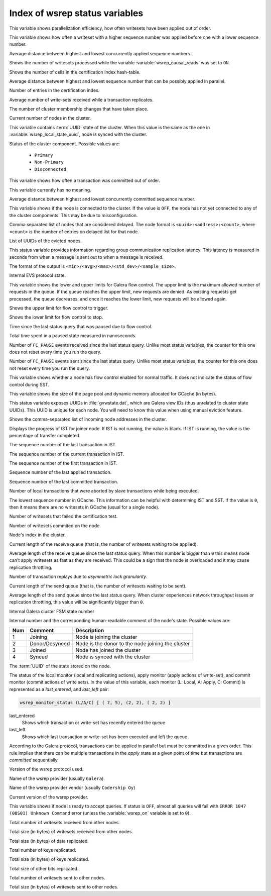.. _wsrep_status_index:

===============================
Index of wsrep status variables
===============================

.. variable:: wsrep_apply_oooe

This variable shows parallelization efficiency, how often writesets have been
applied out of order.

.. seealso:: `Galera status variable: wsrep_apply_oooe
	     <https://galeracluster.com/library/documentation/galera-status-variables.html#wsrep-apply-oooe>`_

.. variable::   wsrep_apply_oool
		
This variable shows how often a writeset with a higher sequence number was
applied before one with a lower sequence number.

.. seealso:: `Galera status variable: wsrep_apply_oool
	     <https://galeracluster.com/library/documentation/galera-status-variables.html#wsrep-apply-oool>`_

.. variable:: wsrep_apply_window

Average distance between highest and lowest concurrently applied sequence
numbers.

.. seealso:: `Galera status variable: wsrep_apply_window
	     <https://galeracluster.com/library/documentation/galera-status-variables.html#wsrep-apply-window>`_

.. variable:: wsrep_causal_reads_

Shows the number of writesets processed while the variable
:variable:`wsrep_causal_reads` was set to ``ON``.

.. seealso:: `MySQL wsrep options: wsrep_causal_reads
             <https://galeracluster.com/library/documentation/mysql-wsrep-options.html#wsrep-causal-reads>`_

.. variable:: wsrep_cert_bucket_count

Shows the number of cells in the certification index
hash-table.

.. variable:: wsrep_cert_deps_distance

Average distance between highest and lowest sequence number that can be
possibly applied in parallel.

.. seealso:: `Galera status variable: wsrep_cert_deps_distance
             <https://galeracluster.com/library/documentation/galera-status-variables.html#wsrep-cert-deps-distance>`_

.. variable:: wsrep_cert_index_size

Number of entries in the certification index.

.. seealso:: `Galera status variable: wsrep_cert_index_size
             <https://galeracluster.com/library/documentation/galera-status-variables.html#wsrep-cert-index-size>`_

.. variable:: wsrep_cert_interval

Average number of write-sets received while a transaction replicates.

.. seealso:: `Galera status variable: wsrep_cert_interval
             <https://galeracluster.com/library/documentation/galera-status-variables.html#wsrep-cert-interval>`_

.. variable:: wsrep_cluster_conf_id

The number of cluster membership changes that have taken place.

.. seealso:: `Galera status variable: wsrep_cluster_conf_id
             <https://galeracluster.com/library/documentation/galera-status-variables.html#wsrep-cluster-conf-id>`_

.. variable:: wsrep_cluster_size

Current number of nodes in the cluster.

.. seealso:: `Galera status variable: wsrep_cluster_size
             <https://galeracluster.com/library/documentation/galera-status-variables.html#wsrep-cluster-size>`_

.. variable:: wsrep_cluster_state_uuid

This variable contains :term:`UUID` state of the cluster. When this value is
the same as the one in :variable:`wsrep_local_state_uuid`, node is synced with
the cluster.

.. seealso:: `Galera status variable: wsrep_cluster_state_uuid
             <https://galeracluster.com/library/documentation/galera-status-variables.html#wsrep-cluster-state-uuid>`_

.. variable:: wsrep_cluster_status

Status of the cluster component. Possible values are:

  * ``Primary``
  * ``Non-Primary``
  * ``Disconnected``

.. seealso:: `Galera status variable: wsrep_cluster_status
             <https://galeracluster.com/library/documentation/galera-status-variables.html#wsrep-cluster-status>`_

.. variable:: wsrep_commit_oooe

This variable shows how often a transaction was committed out of order.

.. seealso:: `Galera status variable: wsrep_commit_oooe
             <https://galeracluster.com/library/documentation/galera-status-variables.html#wsrep-commit-oooe>`_

.. variable:: wsrep_commit_oool

This variable currently has no meaning.

.. seealso:: `Galera status variable: wsrep_commit_oool
             <https://galeracluster.com/library/documentation/galera-status-variables.html#wsrep-commit-oool>`_

.. variable:: wsrep_commit_window

Average distance between highest and lowest concurrently committed sequence
number.

.. seealso:: `Galera status variable: wsrep_commit_window
             <https://galeracluster.com/library/documentation/galera-status-variables.html#wsrep-commit-oool>`_

.. variable:: wsrep_connected

This variable shows if the node is connected to the cluster. If the value is
``OFF``, the node has not yet connected to any of the cluster components. This
may be due to misconfiguration.

.. seealso:: `Galera status variable: wsrep_connected
             <https://galeracluster.com/library/documentation/galera-status-variables.html#wsrep-connected>`_

.. variable:: wsrep_evs_delayed

Comma separated list of nodes that are considered delayed. The node format is
``<uuid>:<address>:<count>``, where ``<count>`` is the number of entries on
delayed list for that node.

.. seealso:: `Galera status variable: wsrep_evs_delayed
             <https://galeracluster.com/library/documentation/galera-status-variables.html#wsrep-evs-delayed>`_

.. variable:: wsrep_evs_evict_list

List of UUIDs of the evicted nodes.

.. seealso:: `Galera status variable: wsrep_evs_evict_list
             <https://galeracluster.com/library/documentation/galera-status-variables.html#wsrep-evs-evict-list>`_

.. variable:: wsrep_evs_repl_latency

This status variable provides information regarding group communication
replication latency. This latency is measured in seconds from when a message is
sent out to when a message is received.

The format of the output is ``<min>/<avg>/<max>/<std_dev>/<sample_size>``.

.. seealso:: `Galera status variable: wsrep_evs_repl_latency
             <https://galeracluster.com/library/documentation/galera-status-variables.html#wsrep-evs-repl-latency>`_

.. variable:: wsrep_evs_state

Internal EVS protocol state.

.. seealso:: `Galera status variable: wsrep_evs_state
             <https://galeracluster.com/library/documentation/galera-status-variables.html#wsrep-evs-state>`_

.. variable:: wsrep_flow_control_interval

This variable shows the lower and upper limits for Galera flow control.
The upper limit is the maximum allowed number of requests in the queue.
If the queue reaches the upper limit, new requests are denied.
As existing requests get processed, the queue decreases,
and once it reaches the lower limit, new requests will be allowed again.

.. variable:: wsrep_flow_control_interval_high

Shows the upper limit for flow control to trigger.

.. variable:: wsrep_flow_control_interval_low

Shows the lower limit for flow control to stop.

.. variable:: wsrep_flow_control_paused

Time since the last status query that was paused due to flow control.

.. seealso:: `Galera status variable: wsrep_flow_control_paused
             <https://galeracluster.com/library/documentation/galera-status-variables.html#wsrep-flow-control-paused>`_

.. variable:: wsrep_flow_control_paused_ns

Total time spent in a paused state measured in nanoseconds.

.. seealso:: `Galera status variable: wsrep_flow_control_paused_ns
             <https://galeracluster.com/library/documentation/galera-status-variables.html#wsrep-flow-control-paused-ns>`_

.. variable:: wsrep_flow_control_recv

Number of ``FC_PAUSE`` events received since the last status query. Unlike most
status variables, the counter for this one does not reset every time you run the
query.

.. seealso:: `Galera status variable: wsrep_flow_control_recv
             <https://galeracluster.com/library/documentation/galera-status-variables.html#wsrep-flow-control-recv>`_

.. variable:: wsrep_flow_control_sent

Number of ``FC_PAUSE`` events sent since the last status query. Unlike most
status variables, the counter for this one does not reset every time you run the
query.

.. seealso:: `Galera status variable: wsrep_flow_control_sent
             <https://galeracluster.com/library/documentation/galera-status-variables.html#wsrep-flow-control-sent>`_

.. variable:: wsrep_flow_control_status

This variable shows whether a node has flow control enabled for normal traffic.
It does not indicate the status of flow control during SST.

.. variable:: wsrep_gcache_pool_size

This variable shows the size of the page pool and dynamic memory allocated for
GCache (in bytes).

.. variable:: wsrep_gcomm_uuid

This status variable exposes UUIDs in :file:`gvwstate.dat`, which are Galera
view IDs (thus unrelated to cluster state UUIDs). This UUID is unique for each
node. You will need to know this value when using manual eviction feature.

.. seealso:: `Galera status variable: wsrep_gcomm_uuid
             <https://galeracluster.com/library/documentation/galera-status-variables.html#wsrep-gcomm-uuid>`_

.. variable:: wsrep_incoming_addresses

Shows the comma-separated list of incoming node addresses in the cluster.

.. seealso:: `Galera status variable: wsrep_incoming_addresses
             <https://galeracluster.com/library/documentation/galera-status-variables.html#wsrep-incoming-addresses>`_

.. variable:: wsrep_ist_receive_status

Displays the progress of IST for joiner node.
If IST is not running, the value is blank.
If IST is running, the value is the percentage of transfer completed.

.. variable:: wsrep_ist_receive_seqno_end

The sequence number of the last transaction in IST.

.. variable:: wsrep_ist_receive_seqno_current

The sequence number of the current transaction in IST.

.. variable:: wsrep_ist_receive_seqno_start

The sequence number of the first transaction in IST.

.. variable:: wsrep_last_applied

Sequence number of the last applied transaction.

.. variable:: wsrep_last_committed

Sequence number of the last committed transaction.

.. variable:: wsrep_local_bf_aborts

Number of local transactions that were aborted by slave transactions while
being executed.

.. seealso:: `Galera status variable: wsrep_local_bf_aborts
             <https://galeracluster.com/library/documentation/galera-status-variables.html#wsrep-local-bf-aborts>`_

.. variable:: wsrep_local_cached_downto

The lowest sequence number in GCache. This information can be helpful with
determining IST and SST. If the value is ``0``, then it means there are no
writesets in GCache (usual for a single node).

.. seealso:: `Galera status variable: wsrep_local_cached_downto
             <https://galeracluster.com/library/documentation/galera-status-variables.html#wsrep-local-cached-downto>`_

.. variable:: wsrep_local_cert_failures

Number of writesets that failed the certification test.

.. seealso:: `Galera status variable: wsrep_local_cert_failures
             <https://galeracluster.com/library/documentation/galera-status-variables.html#wsrep-local-cert-failures>`_

.. variable:: wsrep_local_commits

Number of writesets commited on the node.

.. seealso:: `Galera status variable: wsrep_local_commits
             <https://galeracluster.com/library/documentation/galera-status-variables.html#wsrep-local-commits>`_

.. variable:: wsrep_local_index

Node's index in the cluster.

.. seealso:: `Galera status variable: wsrep_local_index
             <https://galeracluster.com/library/documentation/galera-status-variables.html#wsrep-local-index>`_

.. variable:: wsrep_local_recv_queue

Current length of the receive queue (that is, the number of writesets waiting
to be applied).

.. seealso:: `Galera status variable: wsrep_local_recv_queue
             <https://galeracluster.com/library/documentation/galera-status-variables.html#wsrep-local-recv-queue>`_

.. variable:: wsrep_local_recv_queue_avg

Average length of the receive queue since the last status query. When this
number is bigger than ``0`` this means node can't apply writesets as fast as
they are received. This could be a sign that the node is overloaded and it may
cause replication throttling.

.. seealso:: `Galera status variable: wsrep_local_recv_queue_avg
             <https://galeracluster.com/library/documentation/galera-status-variables.html#wsrep-local-recv-queue-avg>`_

.. variable:: wsrep_local_replays

Number of transaction replays due to *asymmetric lock granularity*.

.. seealso:: `Galera status variable: wsrep_local_replays
             <https://galeracluster.com/library/documentation/galera-status-variables.html#wsrep-local-replays>`_

.. variable:: wsrep_local_send_queue

Current length of the send queue (that is, the number of writesets waiting to
be sent).

.. seealso:: `Galera status variable: wsrep_local_send_queue
             <https://galeracluster.com/library/documentation/galera-status-variables.html#wsrep-local-send-queue>`_

.. variable:: wsrep_local_send_queue_avg

Average length of the send queue since the last status query. When cluster
experiences network throughput issues or replication throttling, this value
will be significantly bigger than ``0``.

.. seealso:: `Galera status variable: wsrep_local_send_queue_avg
             <https://galeracluster.com/library/documentation/galera-status-variables.html#wsrep-local-send-queue-avg>`_

.. variable:: wsrep_local_state

Internal Galera cluster FSM state number

.. seealso:: `Galera status variable: wsrep_local_state <https://galeracluster.com/library/documentation/galera-status-variables.html#wsrep-local-state>`_

.. variable:: wsrep_local_state_comment

Internal number and the corresponding human-readable comment of the node's
state. Possible values are:

===== ================ ======================================================
 Num   Comment          Description
===== ================ ======================================================
 1     Joining          Node is joining the cluster
 2     Donor/Desynced   Node is the donor to the node joining the cluster
 3     Joined           Node has joined the cluster
 4     Synced           Node is synced with the cluster
===== ================ ======================================================

.. seealso:: `Galera status variable: wsrep_local_state_comment
             <https://galeracluster.com/library/documentation/galera-status-variables.html#wsrep-local-state-comment>`_

.. variable:: wsrep_local_state_uuid

The :term:`UUID` of the state stored on the node.

.. seealso:: `Galera status variable: wsrep_local_state_uuid
             <https://galeracluster.com/library/documentation/galera-status-variables.html#wsrep-local-state-uuid>`_

.. variable:: wsrep_monitor_status

The status of the local monitor (local and replicating actions), apply monitor
(apply actions of write-set), and commit monitor (commit actions of write
sets). In the value of this variable, each monitor (L: Local, A: Apply, C:
Commit) is represented as a *last_entered*, and *last_left* pair:

.. code-block:: text

   wsrep_monitor_status (L/A/C)	[ ( 7, 5), (2, 2), ( 2, 2) ]

last_entered
   Shows which transaction or write-set has recently entered the queue
last_left
   Shows which last transaction or write-set has been executed and left the queue

According to the Galera protocol, transactions can be applied in parallel but
must be committed in a given order. This rule implies that there can be multiple
transactions in the *apply* state at a given point of time but transactions are
*committed* sequentially.

.. seealso::

   Galera Documentation: Database replication
      https://galeracluster.com/library/documentation/tech-desc-introduction.html

.. variable:: wsrep_protocol_version

Version of the wsrep protocol used.

.. seealso:: `Galera status variable: wsrep_protocol_version
             <https://galeracluster.com/library/documentation/galera-status-variables.html#wsrep-protocol-version>`_

.. variable:: wsrep_provider_name

Name of the wsrep provider (usually ``Galera``).

.. seealso:: `Galera status variable: wsrep_provider_name
             <https://galeracluster.com/library/documentation/galera-status-variables.html#wsrep-provider-name>`_

.. variable:: wsrep_provider_vendor

Name of the wsrep provider vendor (usually ``Codership Oy``)

.. seealso:: `Galera status variable: wsrep_provider_vendor
             <https://galeracluster.com/library/documentation/galera-status-variables.html#wsrep-provider-vendor>`_

.. variable:: wsrep_provider_version

Current version of the wsrep provider.

.. seealso:: `Galera status variable: wsrep_provider_version
             <https://galeracluster.com/library/documentation/galera-status-variables.html#wsrep-provider-version>`_

.. variable:: wsrep_ready

This variable shows if node is ready to accept queries. If status is ``OFF``,
almost all queries will fail with ``ERROR 1047 (08S01) Unknown Command`` error
(unless the :variable:`wsrep_on` variable is set to ``0``).

.. seealso:: `Galera status variable: wsrep_ready
             <https://galeracluster.com/library/documentation/galera-status-variables.html#wsrep-ready>`_

.. variable:: wsrep_received

Total number of writesets received from other nodes.

.. seealso:: `Galera status variable: wsrep_received
             <https://galeracluster.com/library/documentation/galera-status-variables.html#wsrep-received>`_

.. variable:: wsrep_received_bytes

Total size (in bytes) of writesets received from other nodes.

.. variable:: wsrep_repl_data_bytes

Total size (in bytes) of data replicated.

.. variable:: wsrep_repl_keys

Total number of keys replicated.

.. variable:: wsrep_repl_keys_bytes

Total size (in bytes) of keys replicated.

.. variable:: wsrep_repl_other_bytes

Total size of other bits replicated.

.. variable:: wsrep_replicated

Total number of writesets sent to other nodes.

.. variable:: wsrep_replicated_bytes

Total size (in bytes) of writesets sent to other nodes.

